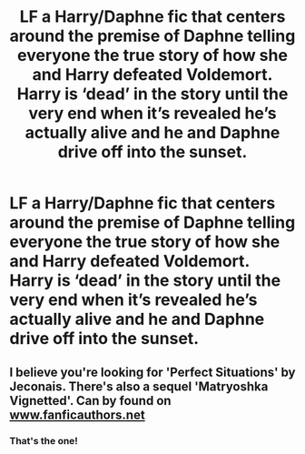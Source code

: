 #+TITLE: LF a Harry/Daphne fic that centers around the premise of Daphne telling everyone the true story of how she and Harry defeated Voldemort. Harry is ‘dead’ in the story until the very end when it’s revealed he’s actually alive and he and Daphne drive off into the sunset.

* LF a Harry/Daphne fic that centers around the premise of Daphne telling everyone the true story of how she and Harry defeated Voldemort. Harry is ‘dead’ in the story until the very end when it’s revealed he’s actually alive and he and Daphne drive off into the sunset.
:PROPERTIES:
:Score: 4
:DateUnix: 1550880096.0
:DateShort: 2019-Feb-23
:FlairText: Request
:END:

** I believe you're looking for 'Perfect Situations' by Jeconais. There's also a sequel 'Matryoshka Vignetted'. Can by found on [[http://www.fanficauthors.net][www.fanficauthors.net]]
:PROPERTIES:
:Score: 7
:DateUnix: 1550880420.0
:DateShort: 2019-Feb-23
:END:

*** That's the one!
:PROPERTIES:
:Score: 2
:DateUnix: 1550880548.0
:DateShort: 2019-Feb-23
:END:
